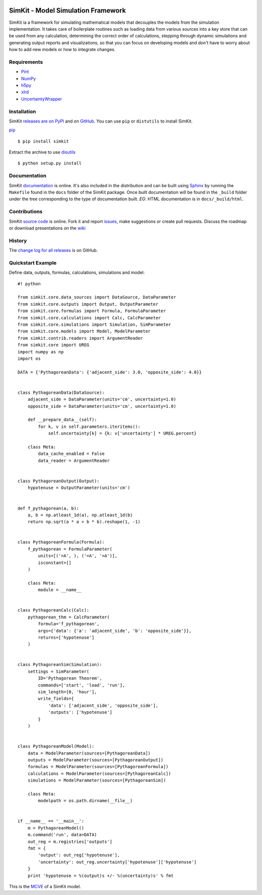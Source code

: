 .. image:: https://travis-ci.org/BreakingBytes/simkit.svg?branch=master
    :target: https://travis-ci.org/BreakingBytes/SimKit

SimKit - Model Simulation Framework
=====================================
SimKit ia a framework for simulating mathematical models that decouples
the models from the simulation implementation. It takes care of boilerplate
routines such as loading data from various sources into a key store that can be
used from any calculation, determining the correct order of calculations,
stepping through dynamic simulations and generating output reports and
visualizations, so that you can focus on developing models and don't have to
worry about how to add new models or how to integrate changes.

Requirements
------------
* `Pint <http://pint.readthedocs.org/en/latest/>`_
* `NumPy <http://www.numpy.org/>`_
* `h5py <http://www.h5py.org/>`_
* `xlrd <http://www.python-excel.org/>`_
* `UncertaintyWrapper <http://breakingbytes.github.io/UncertaintyWrapper/>`_

Installation
------------
SimKit `releases are on PyPI <https://pypi.org/project/simkit>`_ and on
`GitHub <https://github.com/BreakingBytes/simkit/releases>`_. You can use
``pip`` or ``distutils`` to install SimKit.

`pip <https://pip.pypa.io/en/stable/>`_ ::

    $ pip install simkit

Extract the archive to use `disutils <https://docs.python.org/2/install/>`_ ::

    $ python setup.py install

Documentation
-------------
SimKit `documentation <https://breakingbytes.github.io/simkit>`_ is
online. It's also included in the distribution and can be built using
`Sphinx <http://www.sphinx-doc.org/en/stable/>`_ by running the ``Makefile``
found in the ``docs`` folder of the SimKit package. Once built documentation
will be found in the ``_build`` folder under the tree corresponding to the type
of documentation built. *EG*: HTML documentation is in ``docs/_build/html``.

Contributions
-------------
SimKit `source code <https://github.com/BreakingBytes/simkit>`_ is
online. Fork it and report
`issues <https://github.com/BreakingBytes/simkit/issues>`_, make suggestions or
create pull requests. Discuss the roadmap or download presentations on the
`wiki <https://github.com/BreakingBytes/simkit/wiki>`_

History
-------
The
`change log for all releases <https://github.com/BreakingBytes/simkit/releases>`_
is on GitHub.

Quickstart Example
------------------
Define data, outputs, formulas, calculations, simulations and model::

    #! python

    from simkit.core.data_sources import DataSource, DataParameter
    from simkit.core.outputs import Output, OutputParameter
    from simkit.core.formulas import Formula, FormulaParameter
    from simkit.core.calculations import Calc, CalcParameter
    from simkit.core.simulations import Simulation, SimParameter
    from simkit.core.models import Model, ModelParameter
    from simkit.contrib.readers import ArgumentReader
    from simkit.core import UREG
    import numpy as np
    import os

    DATA = {'PythagoreanData': {'adjacent_side': 3.0, 'opposite_side': 4.0}}


    class PythagoreanData(DataSource):
        adjacent_side = DataParameter(units='cm', uncertainty=1.0)
        opposite_side = DataParameter(units='cm', uncertainty=1.0)

        def __prepare_data__(self):
            for k, v in self.parameters.iteritems():
                self.uncertainty[k] = {k: v['uncertainty'] * UREG.percent}

        class Meta:
            data_cache_enabled = False
            data_reader = ArgumentReader


    class PythagoreanOutput(Output):
        hypotenuse = OutputParameter(units='cm')


    def f_pythagorean(a, b):
        a, b = np.atleast_1d(a), np.atleast_1d(b)
        return np.sqrt(a * a + b * b).reshape(1, -1)


    class PythagoreanFormula(Formula):
        f_pythagorean = FormulaParameter(
            units=[('=A', ), ('=A', '=A')],
            isconstant=[]
        )

        class Meta:
            module = __name__


    class PythagoreanCalc(Calc):
        pythagorean_thm = CalcParameter(
            formula='f_pythagorean',
            args={'data': {'a': 'adjacent_side', 'b': 'opposite_side'}},
            returns=['hypotenuse']
        )


    class PythagoreanSim(Simulation):
        settings = SimParameter(
            ID='Pythagorean Theorem',
            commands=['start', 'load', 'run'],
            sim_length=[0, 'hour'],
            write_fields={
                'data': ['adjacent_side', 'opposite_side'],
                'outputs': ['hypotenuse']
            }
        )


    class PythagoreanModel(Model):
        data = ModelParameter(sources=[PythagoreanData])
        outputs = ModelParameter(sources=[PythagoreanOutput])
        formulas = ModelParameter(sources=[PythagoreanFormula])
        calculations = ModelParameter(sources=[PythagoreanCalc])
        simulations = ModelParameter(sources=[PythagoreanSim])

        class Meta:
            modelpath = os.path.dirname(__file__)


    if __name__ == '__main__':
        m = PythagoreanModel()
        m.command('run', data=DATA)
        out_reg = m.registries['outputs']
        fmt = {
            'output': out_reg['hypotenuse'],
            'uncertainty': out_reg.uncertainty['hypotenuse']['hypotenuse']
        }
        print 'hypotenuse = %(output)s +/- %(uncertainty)s' % fmt

This is the `MCVE <https://stackoverflow.com/help/mcve>`_ of a SimKit model.
